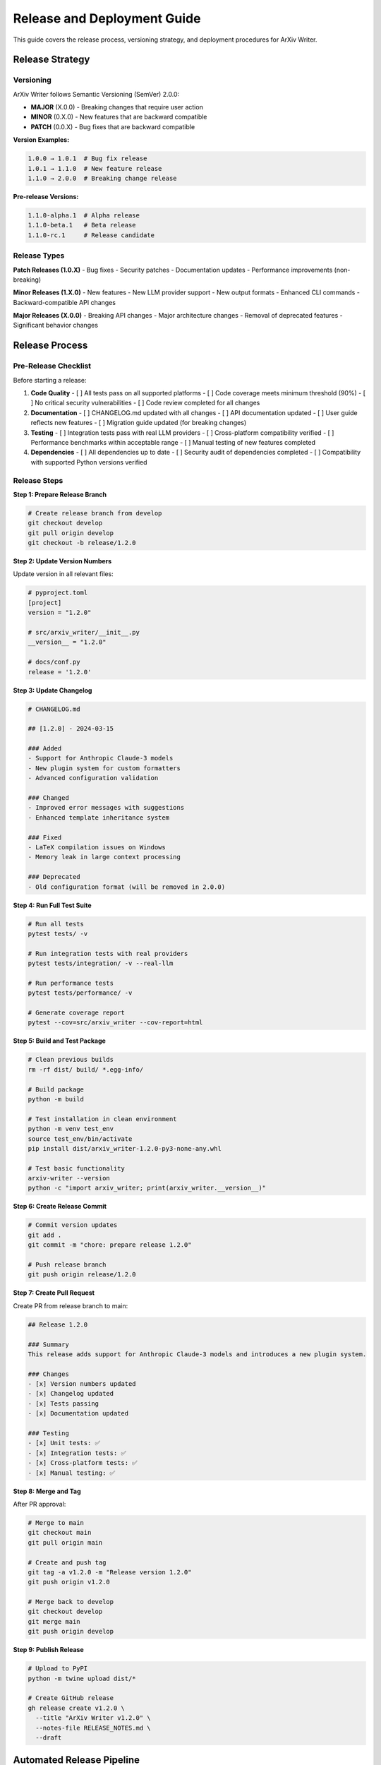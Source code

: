 Release and Deployment Guide
============================

This guide covers the release process, versioning strategy, and deployment procedures for ArXiv Writer.

Release Strategy
----------------

Versioning
~~~~~~~~~~

ArXiv Writer follows Semantic Versioning (SemVer) 2.0.0:

- **MAJOR** (X.0.0) - Breaking changes that require user action
- **MINOR** (0.X.0) - New features that are backward compatible
- **PATCH** (0.0.X) - Bug fixes that are backward compatible

**Version Examples:**

.. code-block:: text

   1.0.0 → 1.0.1  # Bug fix release
   1.0.1 → 1.1.0  # New feature release
   1.1.0 → 2.0.0  # Breaking change release

**Pre-release Versions:**

.. code-block:: text

   1.1.0-alpha.1  # Alpha release
   1.1.0-beta.1   # Beta release
   1.1.0-rc.1     # Release candidate

Release Types
~~~~~~~~~~~~~

**Patch Releases (1.0.X)**
- Bug fixes
- Security patches
- Documentation updates
- Performance improvements (non-breaking)

**Minor Releases (1.X.0)**
- New features
- New LLM provider support
- New output formats
- Enhanced CLI commands
- Backward-compatible API changes

**Major Releases (X.0.0)**
- Breaking API changes
- Major architecture changes
- Removal of deprecated features
- Significant behavior changes

Release Process
---------------

Pre-Release Checklist
~~~~~~~~~~~~~~~~~~~~~

Before starting a release:

1. **Code Quality**
   - [ ] All tests pass on all supported platforms
   - [ ] Code coverage meets minimum threshold (90%)
   - [ ] No critical security vulnerabilities
   - [ ] Code review completed for all changes

2. **Documentation**
   - [ ] CHANGELOG.md updated with all changes
   - [ ] API documentation updated
   - [ ] User guide reflects new features
   - [ ] Migration guide updated (for breaking changes)

3. **Testing**
   - [ ] Integration tests pass with real LLM providers
   - [ ] Cross-platform compatibility verified
   - [ ] Performance benchmarks within acceptable range
   - [ ] Manual testing of new features completed

4. **Dependencies**
   - [ ] All dependencies up to date
   - [ ] Security audit of dependencies completed
   - [ ] Compatibility with supported Python versions verified

Release Steps
~~~~~~~~~~~~~

**Step 1: Prepare Release Branch**

.. code-block:: bash

   # Create release branch from develop
   git checkout develop
   git pull origin develop
   git checkout -b release/1.2.0

**Step 2: Update Version Numbers**

Update version in all relevant files:

.. code-block:: bash

   # pyproject.toml
   [project]
   version = "1.2.0"

   # src/arxiv_writer/__init__.py
   __version__ = "1.2.0"

   # docs/conf.py
   release = '1.2.0'

**Step 3: Update Changelog**

.. code-block:: markdown

   # CHANGELOG.md
   
   ## [1.2.0] - 2024-03-15
   
   ### Added
   - Support for Anthropic Claude-3 models
   - New plugin system for custom formatters
   - Advanced configuration validation
   
   ### Changed
   - Improved error messages with suggestions
   - Enhanced template inheritance system
   
   ### Fixed
   - LaTeX compilation issues on Windows
   - Memory leak in large context processing
   
   ### Deprecated
   - Old configuration format (will be removed in 2.0.0)

**Step 4: Run Full Test Suite**

.. code-block:: bash

   # Run all tests
   pytest tests/ -v
   
   # Run integration tests with real providers
   pytest tests/integration/ -v --real-llm
   
   # Run performance tests
   pytest tests/performance/ -v
   
   # Generate coverage report
   pytest --cov=src/arxiv_writer --cov-report=html

**Step 5: Build and Test Package**

.. code-block:: bash

   # Clean previous builds
   rm -rf dist/ build/ *.egg-info/
   
   # Build package
   python -m build
   
   # Test installation in clean environment
   python -m venv test_env
   source test_env/bin/activate
   pip install dist/arxiv_writer-1.2.0-py3-none-any.whl
   
   # Test basic functionality
   arxiv-writer --version
   python -c "import arxiv_writer; print(arxiv_writer.__version__)"

**Step 6: Create Release Commit**

.. code-block:: bash

   # Commit version updates
   git add .
   git commit -m "chore: prepare release 1.2.0"
   
   # Push release branch
   git push origin release/1.2.0

**Step 7: Create Pull Request**

Create PR from release branch to main:

.. code-block:: markdown

   ## Release 1.2.0
   
   ### Summary
   This release adds support for Anthropic Claude-3 models and introduces a new plugin system.
   
   ### Changes
   - [x] Version numbers updated
   - [x] Changelog updated
   - [x] Tests passing
   - [x] Documentation updated
   
   ### Testing
   - [x] Unit tests: ✅ 
   - [x] Integration tests: ✅
   - [x] Cross-platform tests: ✅
   - [x] Manual testing: ✅

**Step 8: Merge and Tag**

After PR approval:

.. code-block:: bash

   # Merge to main
   git checkout main
   git pull origin main
   
   # Create and push tag
   git tag -a v1.2.0 -m "Release version 1.2.0"
   git push origin v1.2.0
   
   # Merge back to develop
   git checkout develop
   git merge main
   git push origin develop

**Step 9: Publish Release**

.. code-block:: bash

   # Upload to PyPI
   python -m twine upload dist/*
   
   # Create GitHub release
   gh release create v1.2.0 \
     --title "ArXiv Writer v1.2.0" \
     --notes-file RELEASE_NOTES.md \
     --draft

Automated Release Pipeline
--------------------------

GitHub Actions Workflow
~~~~~~~~~~~~~~~~~~~~~~~

**.github/workflows/release.yml:**

.. code-block:: yaml

   name: Release
   
   on:
     push:
       tags:
         - 'v*'
   
   jobs:
     test:
       runs-on: ubuntu-latest
       steps:
         - uses: actions/checkout@v3
         
         - name: Set up Python
           uses: actions/setup-python@v4
           with:
             python-version: '3.11'
         
         - name: Install dependencies
           run: |
             python -m pip install --upgrade pip
             pip install -e ".[dev,test]"
         
         - name: Run tests
           run: |
             pytest tests/ -v --cov=src/arxiv_writer
   
     build:
       needs: test
       runs-on: ubuntu-latest
       steps:
         - uses: actions/checkout@v3
         
         - name: Set up Python
           uses: actions/setup-python@v4
           with:
             python-version: '3.11'
         
         - name: Install build dependencies
           run: |
             python -m pip install --upgrade pip
             pip install build twine
         
         - name: Build package
           run: python -m build
         
         - name: Check package
           run: twine check dist/*
         
         - name: Upload artifacts
           uses: actions/upload-artifact@v3
           with:
             name: dist
             path: dist/
   
     publish-pypi:
       needs: build
       runs-on: ubuntu-latest
       environment: release
       steps:
         - name: Download artifacts
           uses: actions/download-artifact@v3
           with:
             name: dist
             path: dist/
         
         - name: Publish to PyPI
           uses: pypa/gh-action-pypi-publish@release/v1
           with:
             password: ${{ secrets.PYPI_API_TOKEN }}
   
     create-release:
       needs: publish-pypi
       runs-on: ubuntu-latest
       steps:
         - uses: actions/checkout@v3
         
         - name: Extract release notes
           id: extract-notes
           run: |
             VERSION=${GITHUB_REF#refs/tags/v}
             sed -n "/## \[$VERSION\]/,/## \[/p" CHANGELOG.md | head -n -1 > RELEASE_NOTES.md
         
         - name: Create GitHub Release
           uses: actions/create-release@v1
           env:
             GITHUB_TOKEN: ${{ secrets.GITHUB_TOKEN }}
           with:
             tag_name: ${{ github.ref }}
             release_name: ArXiv Writer ${{ github.ref }}
             body_path: RELEASE_NOTES.md
             draft: false
             prerelease: false

Package Configuration
---------------------

pyproject.toml
~~~~~~~~~~~~~~

.. code-block:: toml

   [build-system]
   requires = ["hatchling"]
   build-backend = "hatchling.build"
   
   [project]
   name = "arxiv-writer"
   version = "1.2.0"
   description = "AI-assisted academic paper generation in arXiv format"
   readme = "README.md"
   license = {file = "LICENSE"}
   authors = [
       {name = "ArXiv Writer Contributors", email = "contributors@arxiv-writer.org"}
   ]
   maintainers = [
       {name = "ArXiv Writer Team", email = "maintainers@arxiv-writer.org"}
   ]
   keywords = ["academic", "paper", "generation", "ai", "llm", "latex", "arxiv"]
   classifiers = [
       "Development Status :: 4 - Beta",
       "Intended Audience :: Science/Research",
       "Intended Audience :: Education",
       "License :: OSI Approved :: MIT License",
       "Operating System :: OS Independent",
       "Programming Language :: Python :: 3",
       "Programming Language :: Python :: 3.8",
       "Programming Language :: Python :: 3.9",
       "Programming Language :: Python :: 3.10",
       "Programming Language :: Python :: 3.11",
       "Programming Language :: Python :: 3.12",
       "Topic :: Scientific/Engineering",
       "Topic :: Text Processing :: Markup :: LaTeX",
   ]
   requires-python = ">=3.8"
   dependencies = [
       "litellm>=1.72.0",
       "python-dotenv>=1.1.0",
       "pandas>=2.3.0",
       "pydantic>=2.0.0",
       "jinja2>=3.1.0",
       "click>=8.0.0",
       "rich>=13.0.0",
       "pyyaml>=6.0.0",
       "toml>=0.10.0",
   ]
   
   [project.optional-dependencies]
   dev = [
       "pytest>=8.0.0",
       "pytest-cov>=4.0.0",
       "pytest-xdist>=3.0.0",
       "black>=24.0.0",
       "isort>=5.12.0",
       "flake8>=7.0.0",
       "mypy>=1.8.0",
       "pre-commit>=3.0.0",
   ]
   test = [
       "pytest>=8.0.0",
       "pytest-cov>=4.0.0",
       "pytest-mock>=3.12.0",
       "responses>=0.24.0",
   ]
   docs = [
       "sphinx>=7.0.0",
       "sphinx-rtd-theme>=2.0.0",
       "myst-parser>=2.0.0",
   ]
   
   [project.urls]
   Homepage = "https://github.com/ailabforbooklovers/arxiv-writer"
   Documentation = "https://arxiv-writer.readthedocs.io"
   Repository = "https://github.com/ailabforbooklovers/arxiv-writer.git"
   Issues = "https://github.com/ailabforbooklovers/arxiv-writer/issues"
   Changelog = "https://github.com/ailabforbooklovers/arxiv-writer/blob/main/CHANGELOG.md"
   
   [project.scripts]
   arxiv-writer = "arxiv_writer.cli.main:main"

Distribution Channels
---------------------

PyPI Publication
~~~~~~~~~~~~~~~

**Manual Publication:**

.. code-block:: bash

   # Install publishing tools
   pip install build twine
   
   # Build package
   python -m build
   
   # Check package
   twine check dist/*
   
   # Upload to Test PyPI first
   twine upload --repository testpypi dist/*
   
   # Test installation from Test PyPI
   pip install --index-url https://test.pypi.org/simple/ arxiv-writer
   
   # Upload to production PyPI
   twine upload dist/*

**PyPI Configuration (.pypirc):**

.. code-block:: ini

   [distutils]
   index-servers =
       pypi
       testpypi
   
   [pypi]
   username = __token__
   password = pypi-your-api-token
   
   [testpypi]
   repository = https://test.pypi.org/legacy/
   username = __token__
   password = pypi-your-test-api-token

Docker Images
~~~~~~~~~~~~

**Dockerfile:**

.. code-block:: dockerfile

   FROM python:3.11-slim
   
   # Install LaTeX
   RUN apt-get update && apt-get install -y \
       texlive-latex-base \
       texlive-latex-extra \
       texlive-fonts-recommended \
       && rm -rf /var/lib/apt/lists/*
   
   # Install ArXiv Writer
   RUN pip install arxiv-writer
   
   # Create working directory
   WORKDIR /workspace
   
   # Set entrypoint
   ENTRYPOINT ["arxiv-writer"]

**Build and Publish Docker Image:**

.. code-block:: bash

   # Build image
   docker build -t arxivwriter/arxiv-writer:1.2.0 .
   docker build -t arxivwriter/arxiv-writer:latest .
   
   # Test image
   docker run --rm arxivwriter/arxiv-writer:1.2.0 --version
   
   # Push to Docker Hub
   docker push arxivwriter/arxiv-writer:1.2.0
   docker push arxivwriter/arxiv-writer:latest

Conda Package
~~~~~~~~~~~~

**meta.yaml for conda-forge:**

.. code-block:: yaml

   {% set name = "arxiv-writer" %}
   {% set version = "1.2.0" %}
   
   package:
     name: {{ name|lower }}
     version: {{ version }}
   
   source:
     url: https://pypi.io/packages/source/{{ name[0] }}/{{ name }}/arxiv_writer-{{ version }}.tar.gz
     sha256: {{ sha256 }}
   
   build:
     noarch: python
     script: {{ PYTHON }} -m pip install . -vv
     number: 0
   
   requirements:
     host:
       - python >=3.8
       - pip
       - hatchling
     run:
       - python >=3.8
       - litellm >=1.72.0
       - python-dotenv >=1.1.0
       - pandas >=2.3.0
       - pydantic >=2.0.0
       - jinja2 >=3.1.0
       - click >=8.0.0
   
   test:
     imports:
       - arxiv_writer
     commands:
       - arxiv-writer --help
   
   about:
     home: https://github.com/ailabforbooklovers/arxiv-writer
     summary: AI-assisted academic paper generation in arXiv format
     license: MIT
     license_file: LICENSE

Release Communication
---------------------

Release Notes Template
~~~~~~~~~~~~~~~~~~~~~~

.. code-block:: markdown

   # ArXiv Writer v1.2.0 Release Notes
   
   We're excited to announce ArXiv Writer v1.2.0! This release brings significant improvements to LLM provider support and introduces a powerful new plugin system.
   
   ## 🚀 New Features
   
   ### Anthropic Claude-3 Support
   - Full support for Claude-3 Opus, Sonnet, and Haiku models
   - Optimized prompt templates for Claude's capabilities
   - Automatic fallback between OpenAI and Anthropic providers
   
   ### Plugin System
   - Extensible plugin architecture for custom functionality
   - Built-in plugins for IEEE and ACM formatting
   - Plugin development guide and examples
   
   ### Enhanced Configuration
   - Improved validation with helpful error messages
   - Support for YAML and TOML configuration files
   - Environment-specific configuration profiles
   
   ## 🔧 Improvements
   
   - **Performance**: 30% faster paper generation through optimized context processing
   - **Error Handling**: More informative error messages with suggested fixes
   - **Documentation**: Comprehensive examples and tutorials
   - **CLI**: New commands for template management and validation
   
   ## 🐛 Bug Fixes
   
   - Fixed LaTeX compilation issues on Windows systems
   - Resolved memory leak in large context processing
   - Corrected citation formatting in bibliography generation
   
   ## 📖 Documentation
   
   - New migration guide for Codexes Factory users
   - Advanced configuration examples
   - Plugin development tutorial
   - Troubleshooting guide updates
   
   ## 🔄 Migration Guide
   
   This release is backward compatible with v1.1.x configurations. However, we recommend updating to the new configuration format for enhanced features.
   
   ### Updating from v1.1.x
   
   ```bash
   # Update package
   pip install --upgrade arxiv-writer
   
   # Migrate configuration (optional)
   arxiv-writer config migrate --input old_config.json --output new_config.json
   ```
   
   ## 📊 Statistics
   
   - 🧪 **Tests**: 450+ tests with 95% coverage
   - 🐍 **Python**: Support for Python 3.8-3.12
   - 🖥️ **Platforms**: Windows, macOS, Linux
   - 📦 **Dependencies**: 8 core dependencies
   
   ## 🙏 Contributors
   
   Special thanks to all contributors who made this release possible:
   - @contributor1 - Claude-3 integration
   - @contributor2 - Plugin system design
   - @contributor3 - Documentation improvements
   
   ## 🔗 Links
   
   - [Documentation](https://arxiv-writer.readthedocs.io)
   - [GitHub Repository](https://github.com/ailabforbooklovers/arxiv-writer)
   - [PyPI Package](https://pypi.org/project/arxiv-writer/)
   - [Issue Tracker](https://github.com/ailabforbooklovers/arxiv-writer/issues)
   
   ---
   
   **Full Changelog**: https://github.com/ailabforbooklovers/arxiv-writer/compare/v1.1.0...v1.2.0

Announcement Channels
~~~~~~~~~~~~~~~~~~~~

1. **GitHub Release** - Primary announcement with detailed notes
2. **PyPI Description** - Updated package description
3. **Documentation** - Release announcement on docs site
4. **Social Media** - Twitter/LinkedIn announcements
5. **Community Forums** - Reddit, Stack Overflow, relevant communities
6. **Email Newsletter** - For subscribers (if applicable)

Post-Release Activities
-----------------------

Monitoring
~~~~~~~~~~

After release, monitor:

1. **Download Statistics** - PyPI download counts
2. **Issue Reports** - New GitHub issues
3. **User Feedback** - Community discussions
4. **Performance Metrics** - Error rates, usage patterns
5. **Security Alerts** - Dependency vulnerabilities

**Monitoring Dashboard:**

.. code-block:: python

   # scripts/monitor_release.py
   import requests
   import json
   from datetime import datetime, timedelta

   def check_pypi_downloads(package_name, days=7):
       """Check PyPI download statistics."""
       url = f"https://pypistats.org/api/packages/{package_name}/recent"
       response = requests.get(url)
       data = response.json()
       
       recent_downloads = data['data']['last_week']
       print(f"Downloads in last week: {recent_downloads}")
       return recent_downloads

   def check_github_issues(repo, since_days=1):
       """Check for new GitHub issues."""
       since = (datetime.now() - timedelta(days=since_days)).isoformat()
       url = f"https://api.github.com/repos/{repo}/issues"
       params = {'since': since, 'state': 'open'}
       
       response = requests.get(url, params=params)
       issues = response.json()
       
       print(f"New issues in last {since_days} days: {len(issues)}")
       return issues

   if __name__ == "__main__":
       check_pypi_downloads("arxiv-writer")
       check_github_issues("ailabforbooklovers/arxiv-writer")

Hotfix Process
~~~~~~~~~~~~~~

For critical issues requiring immediate fixes:

.. code-block:: bash

   # Create hotfix branch from main
   git checkout main
   git checkout -b hotfix/1.2.1
   
   # Make minimal fix
   # Update version to 1.2.1
   # Update changelog
   
   # Test fix
   pytest tests/ -v
   
   # Commit and tag
   git commit -m "fix: critical issue with LaTeX compilation"
   git tag v1.2.1
   
   # Merge to main and develop
   git checkout main
   git merge hotfix/1.2.1
   git checkout develop
   git merge hotfix/1.2.1
   
   # Push and release
   git push origin main develop v1.2.1

Support and Maintenance
-----------------------

Long-term Support
~~~~~~~~~~~~~~~~

**Support Policy:**
- **Current Major Version**: Full support with new features and bug fixes
- **Previous Major Version**: Security fixes and critical bug fixes for 12 months
- **Older Versions**: Community support only

**Support Matrix:**

.. list-table::
   :header-rows: 1

   * - Version
     - Status
     - Support Until
     - Python Versions
   * - 2.x.x
     - Current
     - Active
     - 3.8-3.12
   * - 1.x.x
     - Maintenance
     - 2025-03-01
     - 3.8-3.11
   * - 0.x.x
     - End of Life
     - 2024-01-01
     - 3.8-3.10

Deprecation Policy
~~~~~~~~~~~~~~~~~

When deprecating features:

1. **Announce** deprecation in release notes
2. **Add warnings** in code with removal timeline
3. **Provide migration path** in documentation
4. **Remove** in next major version

**Deprecation Example:**

.. code-block:: python

   import warnings

   def old_function():
       warnings.warn(
           "old_function is deprecated and will be removed in v2.0.0. "
           "Use new_function instead.",
           DeprecationWarning,
           stacklevel=2
       )
       # Implementation

Security Updates
~~~~~~~~~~~~~~~

For security vulnerabilities:

1. **Assess severity** using CVSS scoring
2. **Create private fix** in security branch
3. **Coordinate disclosure** with security team
4. **Release patch** with security advisory
5. **Notify users** through security channels

This comprehensive release and deployment guide ensures consistent, reliable releases while maintaining high quality and user satisfaction.